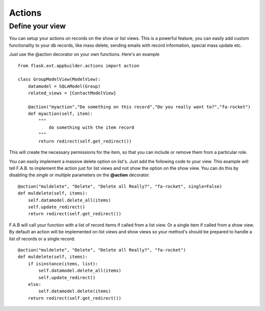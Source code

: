 Actions
=======

Define your view
----------------

You can setup your actions on records on the show or list views.
This is a powerful feature, you can easily add custom functionality to your db records,
like mass delete, sending emails with record information, special mass update etc.

Just use the @action decorator on your own functions. Here's an example

::

    from flask.ext.appbuilder.actions import action  

    class GroupModelView(ModelView):
        datamodel = SQLAModel(Group)
        related_views = [ContactModelView]
	
        @action("myaction","Do something on this record","Do you really want to?","fa-rocket")
        def myaction(self, item):
            """
                do something with the item record
            """
            return redirect(self.get_redirect())
   
This will create the necessary permissions for the item,
so that you can include or remove them from a particular role.

You can easily implement a massive delete option on list's. Just add the following code
to your view. This example will tell F.A.B. to implement the action just for list views and not
show the option on the show view. You can do this by disabling the *single* or *multiple*
parameters on the **@action** decorator.

::

        @action("muldelete", "Delete", "Delete all Really?", "fa-rocket", single=False)
        def muldelete(self, items):
            self.datamodel.delete_all(items)
            self.update_redirect()
            return redirect(self.get_redirect())


F.A.B will call your function with a list of record items if called from a list view.
Or a single item if called from a show view. By default an action will be implemented on
list views and show views so your method's should be prepared to handle a list of records or
a single record::

        @action("muldelete", "Delete", "Delete all Really?", "fa-rocket")
        def muldelete(self, items):
            if isinstance(items, list):
                self.datamodel.delete_all(items)
                self.update_redirect()
            else:
                self.datamodel.delete(items)
            return redirect(self.get_redirect())
